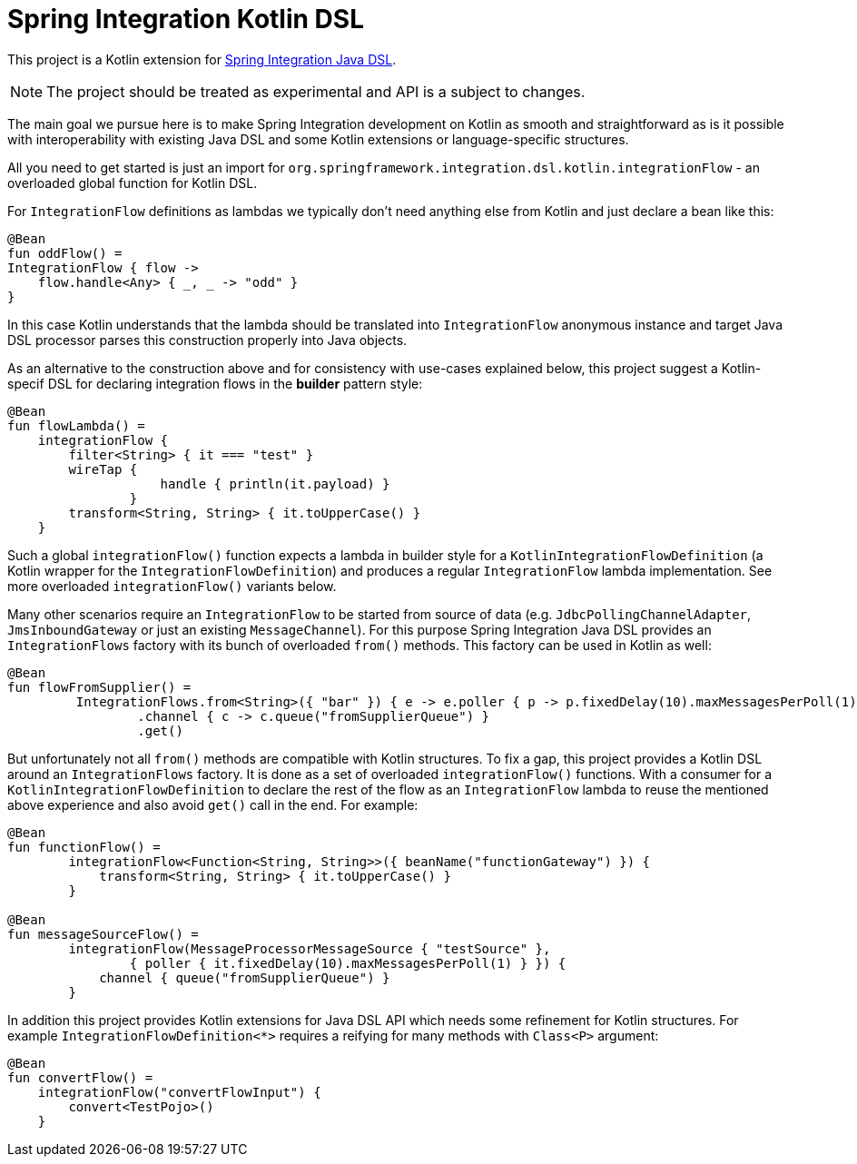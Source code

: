= Spring Integration Kotlin DSL

This project is a Kotlin extension for https://docs.spring.io/spring-integration/docs/current/reference/html/#java-dsl[Spring Integration Java DSL].

NOTE: The project should be treated as experimental and API is a subject to changes.

The main goal we pursue here is to make Spring Integration development on Kotlin as smooth and straightforward as is it possible with interoperability with existing Java DSL and some Kotlin extensions or language-specific structures.

All you need to get started is just an import for `org.springframework.integration.dsl.kotlin.integrationFlow` - an overloaded global function for Kotlin DSL.

For `IntegrationFlow` definitions as lambdas we typically don't need anything else from Kotlin and just declare a bean like this:

====
[source, kotlin]
----
@Bean
fun oddFlow() =
IntegrationFlow { flow ->
    flow.handle<Any> { _, _ -> "odd" }
}
----
====

In this case Kotlin understands that the lambda should be translated into `IntegrationFlow` anonymous instance and target Java DSL processor parses this construction properly into Java objects.

As an alternative to the construction above and for consistency with use-cases explained below, this project suggest a Kotlin-specif DSL for declaring integration flows in the *builder* pattern style:

====
[source, kotlin]
----
@Bean
fun flowLambda() =
    integrationFlow {
        filter<String> { it === "test" }
        wireTap {
                    handle { println(it.payload) }
                }
        transform<String, String> { it.toUpperCase() }
    }
----
====

Such a global `integrationFlow()` function expects a lambda in builder style for a `KotlinIntegrationFlowDefinition` (a Kotlin wrapper for the `IntegrationFlowDefinition`) and produces a regular `IntegrationFlow` lambda implementation.
See more overloaded `integrationFlow()` variants below.

Many other scenarios require an `IntegrationFlow` to be started from source of data (e.g. `JdbcPollingChannelAdapter`, `JmsInboundGateway` or just an existing `MessageChannel`).
For this purpose Spring Integration Java DSL provides an `IntegrationFlows` factory with its bunch of overloaded `from()` methods.
This factory can be used in Kotlin as well:

====
[source, kotlin]
----
@Bean
fun flowFromSupplier() =
         IntegrationFlows.from<String>({ "bar" }) { e -> e.poller { p -> p.fixedDelay(10).maxMessagesPerPoll(1) } }
                 .channel { c -> c.queue("fromSupplierQueue") }
                 .get()
----
====

But unfortunately not all `from()` methods are compatible with Kotlin structures.
To fix a gap, this project provides a Kotlin DSL around an `IntegrationFlows` factory.
It is done as a set of overloaded `integrationFlow()` functions.
With a consumer for a `KotlinIntegrationFlowDefinition` to declare the rest of the flow as an `IntegrationFlow` lambda to reuse the mentioned above experience and also avoid `get()` call in the end.
For example:

====
[source, kotlin]
----
@Bean
fun functionFlow() =
        integrationFlow<Function<String, String>>({ beanName("functionGateway") }) {
            transform<String, String> { it.toUpperCase() }
        }

@Bean
fun messageSourceFlow() =
        integrationFlow(MessageProcessorMessageSource { "testSource" },
                { poller { it.fixedDelay(10).maxMessagesPerPoll(1) } }) {
            channel { queue("fromSupplierQueue") }
        }
----
====

In addition this project provides Kotlin extensions for Java DSL API which needs some refinement for Kotlin structures.
For example `IntegrationFlowDefinition<*>` requires a reifying for many methods with `Class<P>` argument:

====
[source, kotlin]
----
@Bean
fun convertFlow() =
    integrationFlow("convertFlowInput") {
        convert<TestPojo>()
    }
----
====
